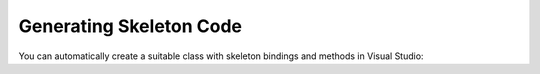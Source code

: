 Generating Skeleton Code
========================

You can automatically create a suitable class with skeleton bindings and
methods in Visual Studio:


.. tabs::

   .. tab:: VS2019
         
         * Open your feature file.
         
         * Right-click in the editor and select **Generate Step Definitions** from the menu.

         * A dialog is displayed with a list of the steps in your feature file. Use the check boxes to determine which steps to generate skeleton code for.
         
         * Enter a name for your class in the **Class name** field.
        
         * Choose your desired `Step Definition Style <https://docs.specflow.org/projects/specflow/en/latest/Bindings/Step-Definitions.html#step-matching-styles-rules>`__, which include formats without regular expressions. Click on **Preview** to preview the output.
        
         * Click on **Generate** to add a new .cs file with your class to your project. This file will contain the skeleton code for your class and the selected steps.

         .. tip::
            If your feature file already contains bound steps, i.e the binding file already exists and you like to add a new one, click on **Copy methods to
            clipboard** to copy the generated skeleton code to the clipboard. You can then paste it to the file of your choosing.

         The most common parameter usage patterns (quotes, apostrophes, numbers) are detected automatically when creating the code and are used by
         SpecFlow to generate methods and regular expressions.For more information on the available options and custom templates, refer to the `Step Definition Style <https://docs.specflow.org/projects/specflow/en/latest/Bindings/Step-Definitions.html#step-matching-styles-rules>`__ page.
      .. figure:: /_static/images/generatedef2019.gif
         :alt: vs2019

         
          
                     

   .. tab:: VS2022

         * Open your feature file.
         
         * Right-click in the editor and select **Define steps...** from the menu.
         
         * Enter a name for your class in the **Class name** field.

         * Click on **create** to generate a new step definition file or use the **Copy methods to clipboard** method to paste the skeleton code in an existing step definition file.
          
      .. figure:: ../_static/images/generatedef2022.gif
         :alt: vs2022
